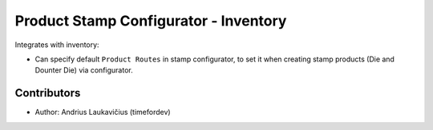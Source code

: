 Product Stamp Configurator - Inventory
######################################

Integrates with inventory:

* Can specify default ``Product Routes`` in stamp configurator, to set
  it when creating stamp products (Die and Dounter Die) via configurator.

Contributors
============

* Author: Andrius Laukavičius (timefordev)
